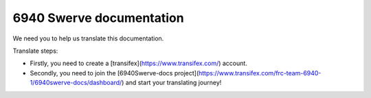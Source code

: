 6940 Swerve documentation
=======================================

We need you to help us translate this documentation.

Translate steps:

- Firstly, you need to create a [transifex](https://www.transifex.com/) account.

- Secondly, you need to join the [6940Swerve-docs project](https://www.transifex.com/frc-team-6940-1/6940swerve-docs/dashboard/) and start your translating journey! 


